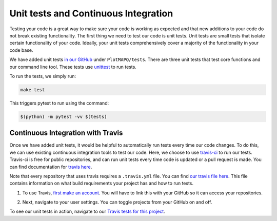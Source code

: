 Unit tests and Continuous Integration
=====================================

Testing your code is a great way to make sure your code is working as expected
and that new additions to your code do not break existing functionality. The first
thing we need to test our code is unit tests. Unit tests are small tests that
isolate certain functionality of your code. Ideally, your unit tests comprehensively
cover a majority of the functionality in your code base.

We have added unit tests `in our GitHub <https://github.com/akmorrow13/CompBIO_Seminar_2020/tree/master/PlotMAPQ/test>`_ under ``PlotMAPQ/tests``.
There are three unit tests that test core functions and our command line tool.
These tests use `unittest <https://docs.python.org/2/library/unittest.html>`_ to run tests.

To run the tests, we simply run:

.. code:: bash

	make test

This triggers pytest to run using the command:

.. code:: bash

	$(python) -m pytest -vv $(tests)


Continuous Integration with Travis
----------------------------------

Once we have added unit tests, it would be helpful to automatically run tests every time
our code changes. To do this, we can use existing continuous integration tools to
test our code. Here, we choose to use `travis-ci <https://docs.travis-ci.com>`_ to run our tests. Travis-ci is free
for public repositories, and can run unit tests every time code is updated or a pull
request is made. You can find documentation for `travis here <https://docs.travis-ci.com/user/tutorial/>`_.

Note that every repository that uses travis requires a ``.travis.yml`` file. You can find `our travis file here <https://github.com/akmorrow13/CompBIO_Seminar_2020/blob/master/.travis.yml>`_.
This file contains information on what build requirements your project has and how to run tests.

1. To use Travis, `first make an account <https://travis-ci.org/>`_. You will have to link this with your GitHub so it can access your repositories.

.. image:: ../images/travis-createaccount.png
	:height: 300
	:align: center
	:alt: travis-createaccount

2. Next, navigate to your user settings. You can toggle projects from your GitHub on and off.

.. image:: ../images/travis-createproject.png
	:height: 200
	:align: center
	:alt: travis-createproject


To see our unit tests in action, navigate to our `Travis tests for this project <https://travis-ci.org/github/akmorrow13/CompBIO_Seminar_2020>`_.
